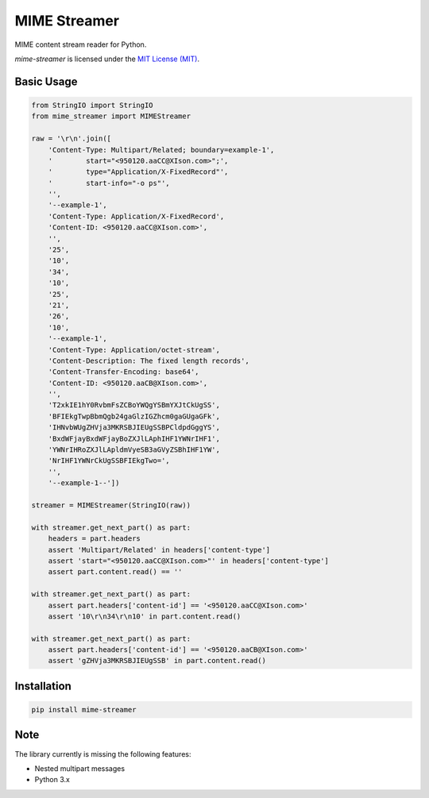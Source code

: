 MIME Streamer
=============

MIME content stream reader for Python.

`mime-streamer` is licensed under the `MIT License (MIT)`_.

.. _MIT License (MIT): https://raw.githubusercontent.com/okomestudio/mime-streamer/master/LICENSE


Basic Usage
-----------

.. code-block:: python

    from StringIO import StringIO
    from mime_streamer import MIMEStreamer

    raw = '\r\n'.join([
        'Content-Type: Multipart/Related; boundary=example-1',
        '        start="<950120.aaCC@XIson.com>";',
        '        type="Application/X-FixedRecord"',
        '        start-info="-o ps"',
        '',
        '--example-1',
        'Content-Type: Application/X-FixedRecord',
        'Content-ID: <950120.aaCC@XIson.com>',
        '',
        '25',
        '10',
        '34',
        '10',
        '25',
        '21',
        '26',
        '10',
        '--example-1',
        'Content-Type: Application/octet-stream',
        'Content-Description: The fixed length records',
        'Content-Transfer-Encoding: base64',
        'Content-ID: <950120.aaCB@XIson.com>',
        '',
        'T2xkIE1hY0RvbmFsZCBoYWQgYSBmYXJtCkUgSS',
        'BFIEkgTwpBbmQgb24gaGlzIGZhcm0gaGUgaGFk',
        'IHNvbWUgZHVja3MKRSBJIEUgSSBPCldpdGggYS',
        'BxdWFjayBxdWFjayBoZXJlLAphIHF1YWNrIHF1',
        'YWNrIHRoZXJlLApldmVyeSB3aGVyZSBhIHF1YW',
        'NrIHF1YWNrCkUgSSBFIEkgTwo=',
        '',
        '--example-1--'])

    streamer = MIMEStreamer(StringIO(raw))

    with streamer.get_next_part() as part:
        headers = part.headers
        assert 'Multipart/Related' in headers['content-type']
        assert 'start="<950120.aaCC@XIson.com>"' in headers['content-type']
        assert part.content.read() == ''

    with streamer.get_next_part() as part:
        assert part.headers['content-id'] == '<950120.aaCC@XIson.com>'
        assert '10\r\n34\r\n10' in part.content.read()

    with streamer.get_next_part() as part:
        assert part.headers['content-id'] == '<950120.aaCB@XIson.com>'
        assert 'gZHVja3MKRSBJIEUgSSB' in part.content.read()

       
Installation
------------

.. code-block::

   pip install mime-streamer


Note
----

The library currently is missing the following features:

- Nested multipart messages
- Python 3.x

